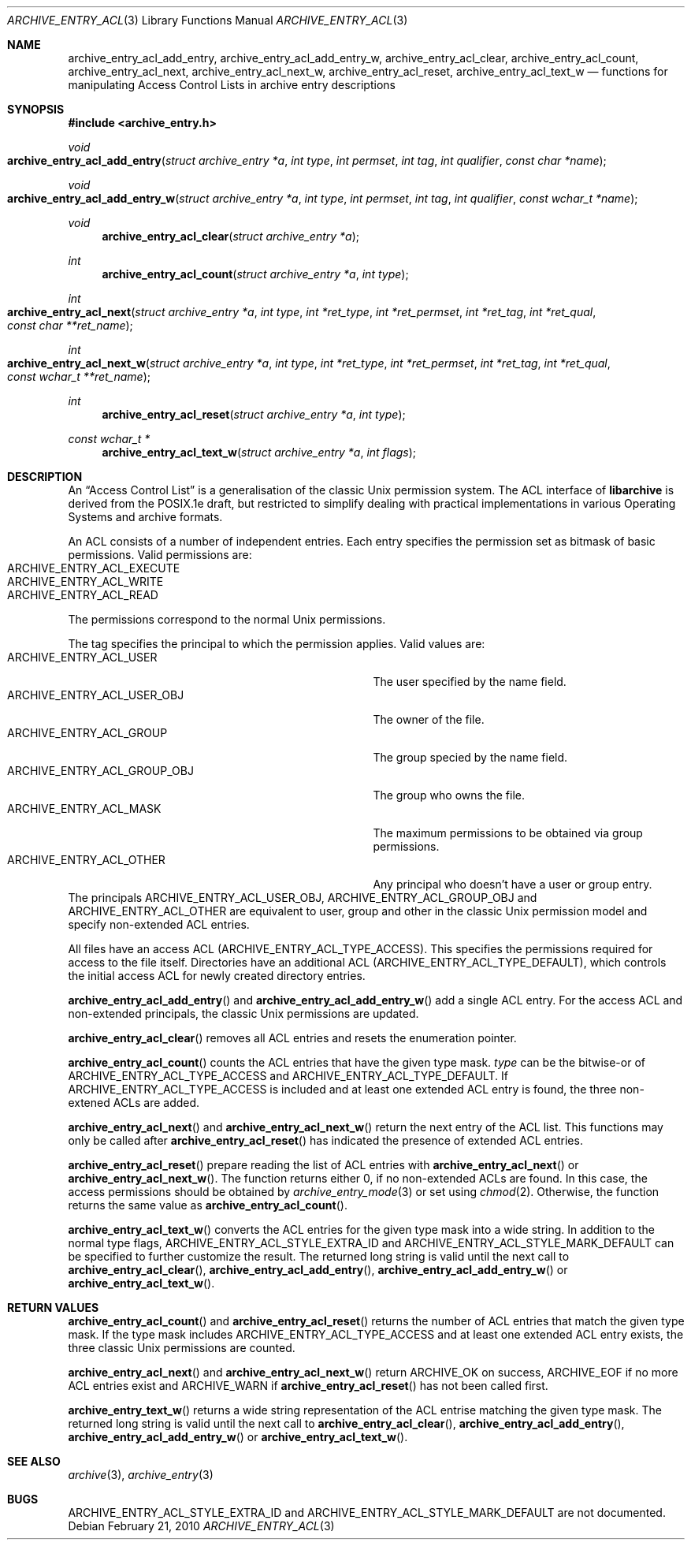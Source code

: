 .\" Copyright (c) 2010 Joerg Sonnenberger
.\" All rights reserved.
.\"
.\" Redistribution and use in source and binary forms, with or without
.\" modification, are permitted provided that the following conditions
.\" are met:
.\" 1. Redistributions of source code must retain the above copyright
.\"    notice, this list of conditions and the following disclaimer.
.\" 2. Redistributions in binary form must reproduce the above copyright
.\"    notice, this list of conditions and the following disclaimer in the
.\"    documentation and/or other materials provided with the distribution.
.\"
.\" THIS SOFTWARE IS PROVIDED BY THE AUTHOR AND CONTRIBUTORS ``AS IS'' AND
.\" ANY EXPRESS OR IMPLIED WARRANTIES, INCLUDING, BUT NOT LIMITED TO, THE
.\" IMPLIED WARRANTIES OF MERCHANTABILITY AND FITNESS FOR A PARTICULAR PURPOSE
.\" ARE DISCLAIMED.  IN NO EVENT SHALL THE AUTHOR OR CONTRIBUTORS BE LIABLE
.\" FOR ANY DIRECT, INDIRECT, INCIDENTAL, SPECIAL, EXEMPLARY, OR CONSEQUENTIAL
.\" DAMAGES (INCLUDING, BUT NOT LIMITED TO, PROCUREMENT OF SUBSTITUTE GOODS
.\" OR SERVICES; LOSS OF USE, DATA, OR PROFITS; OR BUSINESS INTERRUPTION)
.\" HOWEVER CAUSED AND ON ANY THEORY OF LIABILITY, WHETHER IN CONTRACT, STRICT
.\" LIABILITY, OR TORT (INCLUDING NEGLIGENCE OR OTHERWISE) ARISING IN ANY WAY
.\" OUT OF THE USE OF THIS SOFTWARE, EVEN IF ADVISED OF THE POSSIBILITY OF
.\" SUCH DAMAGE.
.\"
.Dd February 21, 2010
.Dt ARCHIVE_ENTRY_ACL 3
.Os
.Sh NAME
.Nm archive_entry_acl_add_entry ,
.Nm archive_entry_acl_add_entry_w ,
.Nm archive_entry_acl_clear ,
.Nm archive_entry_acl_count ,
.Nm archive_entry_acl_next ,
.Nm archive_entry_acl_next_w ,
.Nm archive_entry_acl_reset ,
.Nm archive_entry_acl_text_w
.Nd functions for manipulating Access Control Lists in archive entry descriptions
.Sh SYNOPSIS
.In archive_entry.h
.Ft void
.Fo archive_entry_acl_add_entry
.Fa "struct archive_entry *a"
.Fa "int type"
.Fa "int permset"
.Fa "int tag"
.Fa "int qualifier"
.Fa "const char *name"
.Fc
.Ft void
.Fo archive_entry_acl_add_entry_w
.Fa "struct archive_entry *a"
.Fa "int type"
.Fa "int permset"
.Fa "int tag"
.Fa "int qualifier"
.Fa "const wchar_t *name"
.Fc
.Ft void
.Fn archive_entry_acl_clear "struct archive_entry *a"
.Ft int
.Fn archive_entry_acl_count "struct archive_entry *a" "int type"
.Ft int
.Fo archive_entry_acl_next
.Fa "struct archive_entry *a"
.Fa "int type"
.Fa "int *ret_type"
.Fa "int *ret_permset"
.Fa "int *ret_tag"
.Fa "int *ret_qual"
.Fa "const char **ret_name"
.Fc
.Ft int
.Fo archive_entry_acl_next_w
.Fa "struct archive_entry *a"
.Fa "int type"
.Fa "int *ret_type"
.Fa "int *ret_permset"
.Fa "int *ret_tag"
.Fa "int *ret_qual"
.Fa "const wchar_t **ret_name"
.Fc
.Ft int
.Fn archive_entry_acl_reset "struct archive_entry *a" "int type"
.Ft const wchar_t *
.Fn archive_entry_acl_text_w "struct archive_entry *a" "int flags"
.\" enum?
.Sh DESCRIPTION
An
.Dq Access Control List
is a generalisation of the classic Unix permission system.
The ACL interface of
.Nm libarchive
is derived from the POSIX.1e draft, but restricted to simplify dealing
with practical implementations in various Operating Systems and archive formats.
.Pp
An ACL consists of a number of independent entries.
Each entry specifies the permission set as bitmask of basic permissions.
Valid permissions are:
.Bl -tag -offset indent -compact -width "ARCHIVE_ENTRY_ACL_EXECUTE"
.It Dv ARCHIVE_ENTRY_ACL_EXECUTE
.It Dv ARCHIVE_ENTRY_ACL_WRITE
.It Dv ARCHIVE_ENTRY_ACL_READ
.El
The permissions correspond to the normal Unix permissions.
.Pp
The tag specifies the principal to which the permission applies.
Valid values are:
.Bl -tag -offset indent -compact -width "ARCHIVE_ENTRY_ACL_GROUP_OBJ"
.It Dv ARCHIVE_ENTRY_ACL_USER
The user specified by the name field.
.It Dv ARCHIVE_ENTRY_ACL_USER_OBJ
The owner of the file.
.It Dv ARCHIVE_ENTRY_ACL_GROUP
The group specied by the name field.
.It Dv ARCHIVE_ENTRY_ACL_GROUP_OBJ
The group who owns the file.
.It Dv ARCHIVE_ENTRY_ACL_MASK
The maximum permissions to be obtained via group permissions.
.It Dv ARCHIVE_ENTRY_ACL_OTHER
Any principal who doesn't have a user or group entry.
.El
The principals
.Dv ARCHIVE_ENTRY_ACL_USER_OBJ ,
.Dv ARCHIVE_ENTRY_ACL_GROUP_OBJ
and
.Dv ARCHIVE_ENTRY_ACL_OTHER
are equivalent to user, group and other in the classic Unix permission
model and specify non-extended ACL entries.
.Pp
All files have an access ACL
.Pq Dv ARCHIVE_ENTRY_ACL_TYPE_ACCESS .
This specifies the permissions required for access to the file itself.
Directories have an additional ACL
.Pq Dv ARCHIVE_ENTRY_ACL_TYPE_DEFAULT ,
which controls the initial access ACL for newly created directory entries.
.Pp
.Fn archive_entry_acl_add_entry
and
.Fn archive_entry_acl_add_entry_w
add a single ACL entry.
For the access ACL and non-extended principals, the classic Unix permissions
are updated.
.Pp
.Fn archive_entry_acl_clear
removes all ACL entries and resets the enumeration pointer.
.Pp
.Fn archive_entry_acl_count
counts the ACL entries that have the given type mask.
.Fa type
can be the bitwise-or of
.Dv ARCHIVE_ENTRY_ACL_TYPE_ACCESS
and
.Dv ARCHIVE_ENTRY_ACL_TYPE_DEFAULT .
If
.Dv ARCHIVE_ENTRY_ACL_TYPE_ACCESS
is included and at least one extended ACL entry is found,
the three non-extened ACLs are added.
.Pp
.Fn archive_entry_acl_next
and
.Fn archive_entry_acl_next_w
return the next entry of the ACL list.
This functions may only be called after
.Fn archive_entry_acl_reset
has indicated the presence of extended ACL entries.
.Pp
.Fn archive_entry_acl_reset
prepare reading the list of ACL entries with
.Fn archive_entry_acl_next
or
.Fn archive_entry_acl_next_w .
The function returns either 0, if no non-extended ACLs are found.
In this case, the access permissions should be obtained by
.Xr archive_entry_mode 3
or set using
.Xr chmod 2 .
Otherwise, the function returns the same value as
.Fn archive_entry_acl_count .
.Pp
.Fn archive_entry_acl_text_w
converts the ACL entries for the given type mask into a wide string.
In addition to the normal type flags,
.Dv ARCHIVE_ENTRY_ACL_STYLE_EXTRA_ID
and
.Dv ARCHIVE_ENTRY_ACL_STYLE_MARK_DEFAULT
can be specified to further customize the result.
The returned long string is valid until the next call to
.Fn archive_entry_acl_clear ,
.Fn archive_entry_acl_add_entry ,
.Fn archive_entry_acl_add_entry_w
or
.Fn archive_entry_acl_text_w .
.Sh RETURN VALUES
.Fn archive_entry_acl_count
and
.Fn archive_entry_acl_reset
returns the number of ACL entries that match the given type mask.
If the type mask includes
.Dv ARCHIVE_ENTRY_ACL_TYPE_ACCESS
and at least one extended ACL entry exists, the three classic Unix
permissions are counted.
.Pp
.Fn archive_entry_acl_next
and
.Fn archive_entry_acl_next_w
return
.Dv ARCHIVE_OK
on success,
.Dv ARCHIVE_EOF
if no more ACL entries exist
and
.Dv ARCHIVE_WARN
if
.Fn archive_entry_acl_reset
has not been called first.
.Pp
.Fn archive_entry_text_w
returns a wide string representation of the ACL entrise matching the
given type mask.
The returned long string is valid until the next call to
.Fn archive_entry_acl_clear ,
.Fn archive_entry_acl_add_entry ,
.Fn archive_entry_acl_add_entry_w
or
.Fn archive_entry_acl_text_w .
.Sh SEE ALSO
.Xr archive 3 ,
.Xr archive_entry 3
.Sh BUGS
.Dv ARCHIVE_ENTRY_ACL_STYLE_EXTRA_ID
and
.Dv ARCHIVE_ENTRY_ACL_STYLE_MARK_DEFAULT
are not documented.
